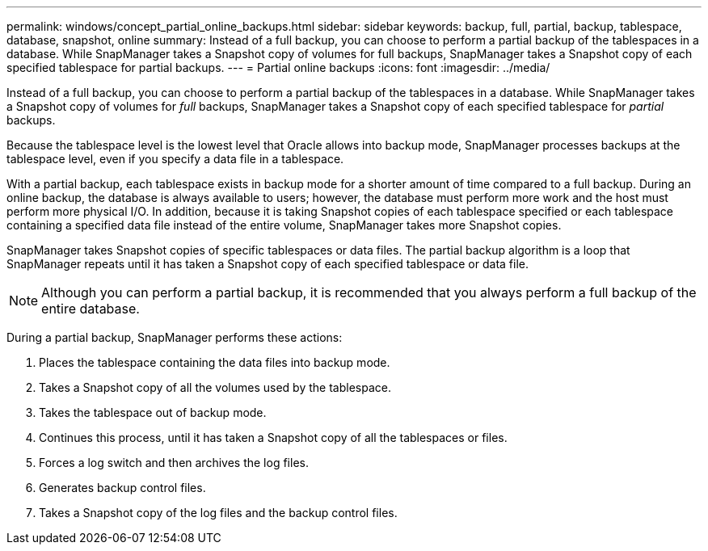 ---
permalink: windows/concept_partial_online_backups.html
sidebar: sidebar
keywords: backup, full, partial, backup, tablespace, database, snapshot, online
summary: Instead of a full backup, you can choose to perform a partial backup of the tablespaces in a database. While SnapManager takes a Snapshot copy of volumes for full backups, SnapManager takes a Snapshot copy of each specified tablespace for partial backups.
---
= Partial online backups
:icons: font
:imagesdir: ../media/

[.lead]
Instead of a full backup, you can choose to perform a partial backup of the tablespaces in a database. While SnapManager takes a Snapshot copy of volumes for _full_ backups, SnapManager takes a Snapshot copy of each specified tablespace for _partial_ backups.

Because the tablespace level is the lowest level that Oracle allows into backup mode, SnapManager processes backups at the tablespace level, even if you specify a data file in a tablespace.

With a partial backup, each tablespace exists in backup mode for a shorter amount of time compared to a full backup. During an online backup, the database is always available to users; however, the database must perform more work and the host must perform more physical I/O. In addition, because it is taking Snapshot copies of each tablespace specified or each tablespace containing a specified data file instead of the entire volume, SnapManager takes more Snapshot copies.

SnapManager takes Snapshot copies of specific tablespaces or data files. The partial backup algorithm is a loop that SnapManager repeats until it has taken a Snapshot copy of each specified tablespace or data file.

NOTE: Although you can perform a partial backup, it is recommended that you always perform a full backup of the entire database.

During a partial backup, SnapManager performs these actions:

. Places the tablespace containing the data files into backup mode.
. Takes a Snapshot copy of all the volumes used by the tablespace.
. Takes the tablespace out of backup mode.
. Continues this process, until it has taken a Snapshot copy of all the tablespaces or files.
. Forces a log switch and then archives the log files.
. Generates backup control files.
. Takes a Snapshot copy of the log files and the backup control files.
